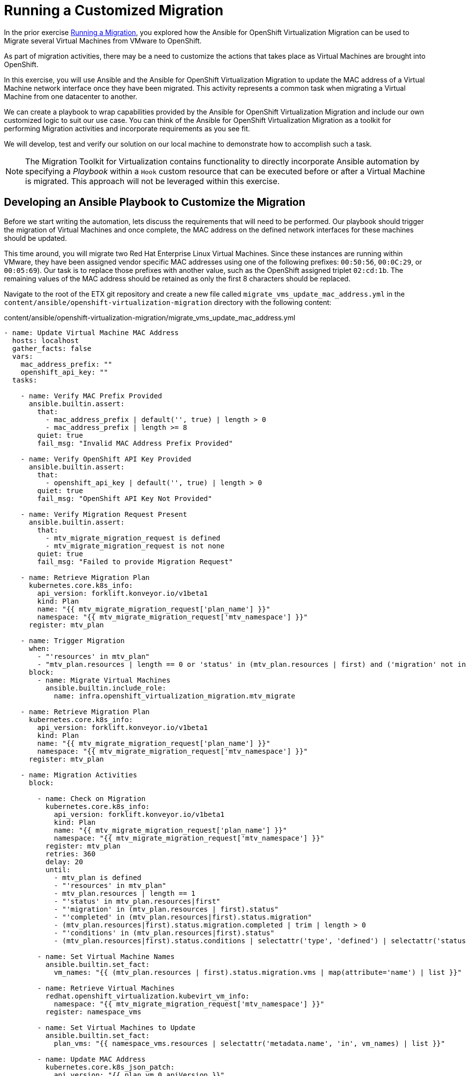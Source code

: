 # Running a Customized Migration

In the prior exercise xref:running-a-migration.adoc[Running a Migration], you explored how the Ansible for OpenShift Virtualization Migration can be used to Migrate several Virtual Machines from VMware to OpenShift.

As part of migration activities, there may be a need to customize the actions that takes place as Virtual Machines are brought into OpenShift.

In this exercise, you will use Ansible and the Ansible for OpenShift Virtualization Migration to update the MAC address of a Virtual Machine network interface once they have been migrated. This activity represents a common task when migrating a Virtual Machine from one datacenter to another.

We can create a playbook to wrap capabilities provided by the Ansible for OpenShift Virtualization Migration and include our own customized logic to suit our use case. You can think of the Ansible for OpenShift Virtualization Migration as a toolkit for performing Migration activities and incorporate requirements as you see fit.

We will develop, test and verify our solution on our local machine to demonstrate how to accomplish such a task.

[NOTE]
====
The Migration Toolkit for Virtualization contains functionality to directly incorporate Ansible automation by specifying a _Playbook_ within a `Hook` custom resource that can be executed before or after a Virtual Machine is migrated. This approach will not be leveraged within this exercise.
====

## Developing an Ansible Playbook to Customize the Migration

Before we start writing the automation, lets discuss the requirements that will need to be performed. Our playbook should trigger the migration of Virtual Machines and once complete, the MAC address on the defined network interfaces for these machines should be updated. 

This time around, you will migrate two Red Hat Enterprise Linux Virtual Machines. Since these instances are running within VMware, they have been assigned vendor specific MAC addresses using one of the following prefixes: `00:50:56`, `00:0C:29`, or `00:05:69`). Our task is to replace those prefixes with another value, such as the OpenShift assigned triplet `02:cd:1b`. The remaining values of the MAC address should be retained as only the first 8 characters should be replaced.

Navigate to the root of the ETX git repository and create a new file called `migrate_vms_update_mac_address.yml` in the `content/ansible/openshift-virtualization-migration` directory with the following content:

.content/ansible/openshift-virtualization-migration/migrate_vms_update_mac_address.yml
[source,yaml,role=execute]
----
- name: Update Virtual Machine MAC Address
  hosts: localhost
  gather_facts: false
  vars:
    mac_address_prefix: ""
    openshift_api_key: ""
  tasks:

    - name: Verify MAC Prefix Provided
      ansible.builtin.assert:
        that:
          - mac_address_prefix | default('', true) | length > 0
          - mac_address_prefix | length >= 8
        quiet: true
        fail_msg: "Invalid MAC Address Prefix Provided"

    - name: Verify OpenShift API Key Provided
      ansible.builtin.assert:
        that:
          - openshift_api_key | default('', true) | length > 0
        quiet: true
        fail_msg: "OpenShift API Key Not Provided"

    - name: Verify Migration Request Present
      ansible.builtin.assert:
        that:
          - mtv_migrate_migration_request is defined
          - mtv_migrate_migration_request is not none
        quiet: true
        fail_msg: "Failed to provide Migration Request"

    - name: Retrieve Migration Plan
      kubernetes.core.k8s_info:
        api_version: forklift.konveyor.io/v1beta1
        kind: Plan
        name: "{{ mtv_migrate_migration_request['plan_name'] }}"
        namespace: "{{ mtv_migrate_migration_request['mtv_namespace'] }}"
      register: mtv_plan

    - name: Trigger Migration
      when:
        - "'resources' in mtv_plan"
        - "mtv_plan.resources | length == 0 or 'status' in (mtv_plan.resources | first) and ('migration' not in (mtv_plan.resources | first).status or 'migration' in (mtv_plan.resources | first).status and (mtv_plan.resources | first).status.migration | length == 0)"
      block:
        - name: Migrate Virtual Machines
          ansible.builtin.include_role:
            name: infra.openshift_virtualization_migration.mtv_migrate

    - name: Retrieve Migration Plan
      kubernetes.core.k8s_info:
        api_version: forklift.konveyor.io/v1beta1
        kind: Plan
        name: "{{ mtv_migrate_migration_request['plan_name'] }}"
        namespace: "{{ mtv_migrate_migration_request['mtv_namespace'] }}"
      register: mtv_plan

    - name: Migration Activities
      block:

        - name: Check on Migration
          kubernetes.core.k8s_info:
            api_version: forklift.konveyor.io/v1beta1
            kind: Plan
            name: "{{ mtv_migrate_migration_request['plan_name'] }}"
            namespace: "{{ mtv_migrate_migration_request['mtv_namespace'] }}"
          register: mtv_plan
          retries: 360
          delay: 20
          until:
            - mtv_plan is defined
            - "'resources' in mtv_plan"
            - mtv_plan.resources | length == 1
            - "'status' in mtv_plan.resources|first"
            - "'migration' in (mtv_plan.resources | first).status"
            - "'completed' in (mtv_plan.resources|first).status.migration"
            - (mtv_plan.resources|first).status.migration.completed | trim | length > 0
            - "'conditions' in (mtv_plan.resources|first).status"
            - (mtv_plan.resources|first).status.conditions | selectattr('type', 'defined') | selectattr('status', 'defined') | selectattr('type', 'equalto', 'Succeeded') | selectattr('status', 'equalto', 'True') | list | length == 1

        - name: Set Virtual Machine Names
          ansible.builtin.set_fact:
            vm_names: "{{ (mtv_plan.resources | first).status.migration.vms | map(attribute='name') | list }}"

        - name: Retrieve Virtual Machines
          redhat.openshift_virtualization.kubevirt_vm_info:
            namespace: "{{ mtv_migrate_migration_request['mtv_namespace'] }}"
          register: namespace_vms

        - name: Set Virtual Machines to Update
          ansible.builtin.set_fact:
            plan_vms: "{{ namespace_vms.resources | selectattr('metadata.name', 'in', vm_names) | list }}"

        - name: Update MAC Address
          kubernetes.core.k8s_json_patch:
            api_version: "{{ plan_vm.0.apiVersion }}"
            kind: "{{ plan_vm.0.kind }}"
            name: "{{ plan_vm.0.metadata.name }}"
            namespace: "{{ plan_vm.0.metadata.namespace }}"
            patch:
              - op: replace
                path: "/spec/template/spec/domain/devices/interfaces/{{ lookup('ansible.utils.index_of', data=plan_vm.0.spec.template.spec.domain.devices.interfaces, test='eq', key='macAddress', value=plan_vm.1.macAddress)  }}/macAddress"
                value: "{{ mac_address_prefix[:8] + plan_vm.1.macAddress[8:] }}"
          loop_control:
            loop_var: plan_vm
            label: "{{ plan_vm.0.metadata.name }}"
          loop: "{{ (plan_vms | default([])) | subelements('spec.template.spec.domain.devices.interfaces', skip_missing=True) }}"
----


Take note at the `vars` property which defines the variables, `mac_address_prefix` which represents the MAC address prefix that should replace the prefix as defined on the Virtual Machine network interface and `openshift_api_key` which represents the OAuth token of the authenticated user within OpenShift. These values will need to be provided in order to run the playbook successfully.

At a high level, this playbook performs the following activities:

. Verify the required properties/variables are provided
. Invoke the `infra.openshift_virtualization_migration.mtv_migrate` from the Ansible for OpenShift Virtualization Migration Content Collection which will create a MTV `Plan` and `Migration` resource
. Track the status of the Virtual Machine migration
. Update the MAC address of the Virtual Machine where the MAC address has been defined on the Network interface with the prefix provided

[NOTE]
====
Creating the Ansible Playbook within the `playbooks` directory was performed as a convenience as there is no requirement on where this file should be placed. The contents of the Execution Environment is used when referencing content from the Ansible for OpenShift Virtualization Migration collection.
====

As described above, the `infra.openshift_virtualization_migration.mtv_migrate` role is invoked within the playbook contents. The Ansible for OpenShift Virtualization Migration collection makes it easy to leverage common capabilities that are needed when performing automation activities.

In our case, we are using the same logic that the _OpenShift Virtualization Migration - Migrate - etx.redhat.com_ Job Template in Ansible Automation Platform executed. However, we are adding automation before and after the migration.

## Testing and Verifying Our Automation

Now that the Ansible playbook has been created, let's perform the migration of two Red Hat Enterprise Linux Virtual Machines from your VMware student directory. These machines are named `rhel86` and `rhel93` respectively.

Instead of using the Ansible Automation Platform user interface to define how the migration will be performed by specifying Job Template Variables, create a new file in the root of the ETX git repo called `migrate_vms_update_mac_address_vars.yml` containing the following:

.migrate_vms_update_mac_address_vars.yml
[source,yaml,role=execute]
----
mtv_migrate_migration_request:
  mtv_namespace: vmexamples-automation
  source: vmware-etx
  source_namespace: openshift-mtv
  destination_namespace: openshift-mtv
  network_map: vmware-etx-host
  network_map_namespace: vmexamples-automation
  storage_map: vmware-etx-host
  storage_map_namespace: vmexamples-automation
  plan_name: etx-update-mac
  start_migration: true
  vms:
    - path: "/RS00/vm/ETX/student-<ID>/rhel86"
    - path: "/RS00/vm/ETX/student-<ID>/rhel93"
----

Once again, be sure to update `<ID>` in the `vms` property with your student ID.

Perform the migration by running the playbook using `ansible-navigator` using the following command, running it from the root of the ETX git repository.

[source,shell,role=execute]
----
ansible-navigator run \
  --eei=quay.io/redhat-cop/openshift-virtualization-migration-ee:2.5 \
  -m stdout \
  --pp=missing \
  --eev=$(pwd):/runner/project:Z \
  --eev=/home/lab-user/.kube:/root/.kube:Z \
  content/ansible/openshift-virtualization-migration/migrate_vms_update_mac_address.yml \
  --pae false \
  -e @migrate_vms_update_mac_address_vars.yml \
  -e mac_address_prefix=02:cd:1b \
  -e openshift_api_key=$(oc whoami -t)
----

Monitor the execution of the playbook until it has completed successfully.

Notice at the end of the playbook in the task `Update MAC Address`, the `rhel93` Virtual Machine was Updated:

[source,shell]
----
TASK [Update MAC Address] ****************************
changed: [localhost] => (item=rhel93)
----

Confirm the MAC address has been updated with the prefix specified by querying the manifest of the `Virtual Machine`

[source,shell,role=execute]
----
oc get vm -n vmexamples-automation rhel93 -o jsonpath='{ .spec.template.spec.domain.devices.interfaces[*].macAddress }'
----

As you can see, the MAC address has been updated to confirm with the expected range of OpenShift Virtualization addresses.

## Summary

In this exercise, you explored how to extend the capabilities of the Ansible for OpenShift Virtualization Migration by wrapping automation activities before and after the Virtual Machine Migration process. By utilizing the Ansible for OpenShift Virtualization Migration as a reusable library complex automation activities can be achieved with ease.

Automation, such as this playbook that was developed in this exercise, can be checked in to a Git repository and leveraged within Ansible Automation Platform in a similar fashion to how automation was executed in prior exercises. However, you wil not need to perform those actions during this exercise.
